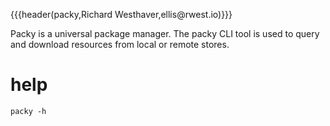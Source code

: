 {{{header(packy,Richard Westhaver,ellis@rwest.io)}}}

Packy is a universal package manager. The packy CLI tool is used to
query and download resources from local or remote stores.
* help
#+begin_src shell :results pp replace
packy -h
#+end_src

#+RESULTS:
